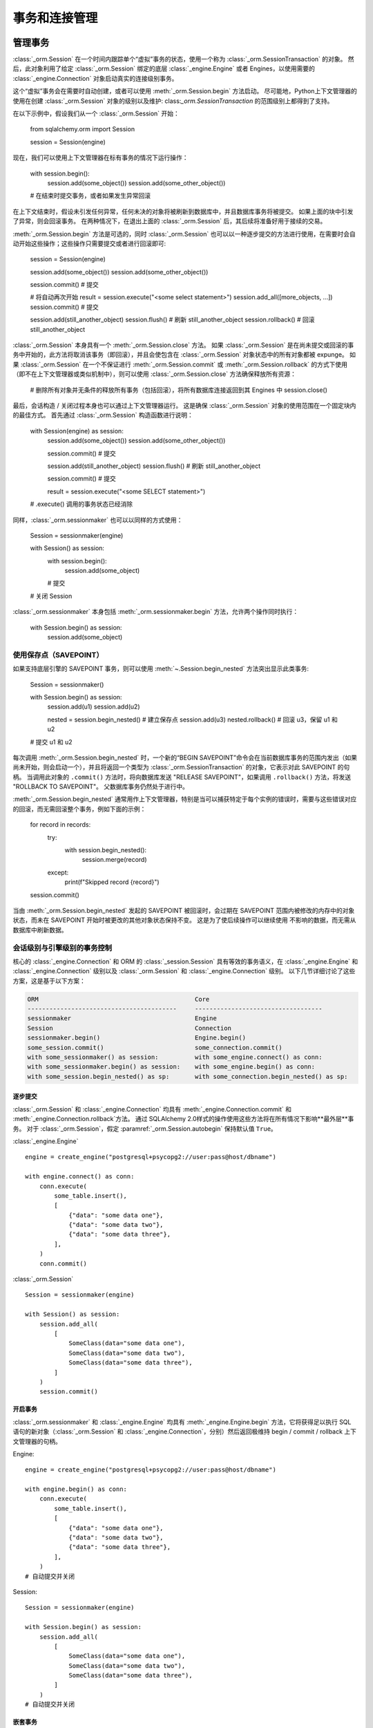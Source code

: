 ======================================
事务和连接管理
======================================

.. _unitofwork_transaction:

管理事务
=====================

.. versionchanged:: 1.4 会话事务管理已经更新以更清晰和更易于使用。 特别是现在拥有“自动开始”操作，这意味着可以控制事务开始的时间，而无需使用传统的“自动提交”模式。

:class:`_orm.Session` 在一个时间内跟踪单个“虚拟”事务的状态，使用一个称为 :class:`_orm.SessionTransaction` 的对象。 然后，此对象利用了给定 :class:`_orm.Session` 绑定的底层 :class:`_engine.Engine` 或者 Engines，以使用需要的 :class:`_engine.Connection` 对象启动真实的连接级别事务。

这个“虚拟”事务会在需要时自动创建，或者可以使用 :meth:`_orm.Session.begin` 方法启动。 尽可能地，Python上下文管理器的使用在创建 :class:`_orm.Session` 对象的级别以及维护: class:`_orm.SessionTransaction` 的范围级别上都得到了支持。

在以下示例中，假设我们从一个 :class:`_orm.Session` 开始：

    from sqlalchemy.orm import Session

    session = Session(engine)

现在，我们可以使用上下文管理器在标有事务的情况下运行操作：

    with session.begin():
        session.add(some_object())
        session.add(some_other_object())
    # 在结束时提交事务，或者如果发生异常回滚

在上下文结束时，假设未引发任何异常，任何未决的对象将被刷新到数据库中，并且数据库事务将被提交。 如果上面的块中引发了异常，则会回滚事务。 在两种情况下，在退出上面的 :class:`_orm.Session` 后，其后续将准备好用于接续的交易。

:meth:`_orm.Session.begin` 方法是可选的，同时 :class:`_orm.Session` 也可以以一种逐步提交的方法进行使用，在需要时会自动开始这些操作；这些操作只需要提交或者进行回滚即可:

    session = Session(engine)

    session.add(some_object())
    session.add(some_other_object())

    session.commit()  # 提交

    # 将自动再次开始
    result = session.execute("<some select statement>")
    session.add_all([more_objects, ...])
    session.commit()  # 提交

    session.add(still_another_object)
    session.flush()  # 刷新 still_another_object
    session.rollback()  # 回滚 still_another_object

:class:`_orm.Session` 本身具有一个 :meth:`_orm.Session.close` 方法。 如果 :class:`_orm.Session` 是在尚未提交或回滚的事务中开始的，此方法将取消该事务（即回滚），并且会使包含在 :class:`_orm.Session` 对象状态中的所有对象都被 expunge。 如果 :class:`_orm.Session` 在一个不保证进行 :meth:`_orm.Session.commit` 或 :meth:`_orm.Session.rollback` 的方式下使用（即不在上下文管理器或类似机制中），则可以使用 :class:`_orm.Session.close` 方法确保释放所有资源：

    # 删除所有对象并无条件的释放所有事务（包括回滚），将所有数据库连接返回到其 Engines 中
    session.close()

最后，会话构造 / 关闭过程本身也可以通过上下文管理器运行。 这是确保 :class:`_orm.Session` 对象的使用范围在一个固定块内的最佳方式。 首先通过 :class:`_orm.Session` 构造函数进行说明：

    with Session(engine) as session:
        session.add(some_object())
        session.add(some_other_object())

        session.commit()  # 提交

        session.add(still_another_object)
        session.flush()  # 刷新 still_another_object

        session.commit()  # 提交

        result = session.execute("<some SELECT statement>")

    # .execute() 调用的事务状态已经消除

同样，:class:`_orm.sessionmaker` 也可以以同样的方式使用：

    Session = sessionmaker(engine)

    with Session() as session:
        with session.begin():
            session.add(some_object)
        # 提交

    # 关闭 Session

:class:`_orm.sessionmaker` 本身包括 :meth:`_orm.sessionmaker.begin` 方法，允许两个操作同时执行：

    with Session.begin() as session:
        session.add(some_object)

.. _session_begin_nested:

使用保存点（SAVEPOINT）
-----------------------------------

如果支持底层引擎的 SAVEPOINT 事务，则可以使用 :meth:`~.Session.begin_nested` 方法突出显示此类事务:

    Session = sessionmaker()

    with Session.begin() as session:
        session.add(u1)
        session.add(u2)

        nested = session.begin_nested()  # 建立保存点
        session.add(u3)
        nested.rollback()  # 回滚 u3，保留 u1 和 u2

    # 提交 u1 和 u2

每次调用 :meth:`_orm.Session.begin_nested` 时，一个新的“BEGIN SAVEPOINT”命令会在当前数据库事务的范围内发出（如果尚未开始，则会启动一个），并且将返回一个类型为 :class:`_orm.SessionTransaction` 的对象，它表示对此 SAVEPOINT 的句柄。 当调用此对象的 ``.commit()`` 方法时，将向数据库发送 "RELEASE SAVEPOINT"，如果调用 ``.rollback()`` 方法，将发送 "ROLLBACK TO SAVEPOINT"。 父数据库事务仍然处于进行中。

:meth:`_orm.Session.begin_nested` 通常用作上下文管理器，特别是当可以捕获特定于每个实例的错误时，需要与这些错误对应的回滚，而无需回滚整个事务，例如下面的示例：

    for record in records:
        try:
            with session.begin_nested():
                session.merge(record)
        except:
            print(f"Skipped record {record}")
    session.commit()

当由 :meth:`_orm.Session.begin_nested` 发起的 SAVEPOINT 被回滚时，会过期在 SAVEPOINT 范围内被修改的内存中的对象状态，而未在 SAVEPOINT 开始时被更改的其他对象状态保持不变。 这是为了使后续操作可以继续使用
不影响的数据，而无需从数据库中刷新数据。

.. seealso::

    :meth:`_engine.Connection.begin_nested` - 核心 SAVEPOINT API

.. _orm_session_vs_engine:

会话级别与引擎级别的事务控制
--------------------------------------------------

核心的 :class:`_engine.Connection` 和 ORM 的 :class:`_session.Session` 具有等效的事务语义，在 :class:`_engine.Engine` 和 :class:`_engine.Connection` 级别以及 :class:`_orm.Session` 和 :class:`_engine.Connection` 级别。 以下几节详细讨论了这些方案，这是基于以下方案：

.. sourcecode:: text

    ORM                                           Core
    -----------------------------------------     -----------------------------------
    sessionmaker                                  Engine
    Session                                       Connection
    sessionmaker.begin()                          Engine.begin()
    some_session.commit()                         some_connection.commit()
    with some_sessionmaker() as session:          with some_engine.connect() as conn:
    with some_sessionmaker.begin() as session:    with some_engine.begin() as conn:
    with some_session.begin_nested() as sp:       with some_connection.begin_nested() as sp:

逐步提交
~~~~~~~~~~~~~~~~

:class:`_orm.Session` 和 :class:`_engine.Connection` 均具有 :meth:`_engine.Connection.commit` 和 :meth:`_engine.Connection.rollback`方法。 通过 SQLAlchemy 2.0样式的操作使用这些方法将在所有情况下影响**最外层**事务。 对于 :class:`_orm.Session`，假定 :paramref:`_orm.Session.autobegin` 保持默认值 ``True``。

:class:`_engine.Engine` ::

    engine = create_engine("postgresql+psycopg2://user:pass@host/dbname")

    with engine.connect() as conn:
        conn.execute(
            some_table.insert(),
            [
                {"data": "some data one"},
                {"data": "some data two"},
                {"data": "some data three"},
            ],
        )
        conn.commit()

:class:`_orm.Session` ::

    Session = sessionmaker(engine)

    with Session() as session:
        session.add_all(
            [
                SomeClass(data="some data one"),
                SomeClass(data="some data two"),
                SomeClass(data="some data three"),
            ]
        )
        session.commit()

开启事务
~~~~~~~~~~

:class:`_orm.sessionmaker` 和 :class:`_engine.Engine` 均具有 :meth:`_engine.Engine.begin` 方法，它将获得足以执行 SQL 语句的新对象（:class:`_orm.Session` 和 :class:`_engine.Connection`，分别）然后返回极维持 begin / commit / rollback 上下文管理器的句柄。

Engine::

    engine = create_engine("postgresql+psycopg2://user:pass@host/dbname")

    with engine.begin() as conn:
        conn.execute(
            some_table.insert(),
            [
                {"data": "some data one"},
                {"data": "some data two"},
                {"data": "some data three"},
            ],
        )
    # 自动提交并关闭

Session::

    Session = sessionmaker(engine)

    with Session.begin() as session:
        session.add_all(
            [
                SomeClass(data="some data one"),
                SomeClass(data="some data two"),
                SomeClass(data="some data three"),
            ]
        )
    # 自动提交并关闭

嵌套事务
~~~~~~~~~~~~~~~~~~~~

当使用 :meth:`_orm.Session.begin_nested` 或 :meth:`_engine.Connection.begin_nested` 方法时，返回的事务对象必须用于提交或回滚 SAVEPOINT。调用 :meth:`_orm.Session.commit` 或 :meth:`_engine.Connection.commit` 方法将始终提交**最外层**事务；这是从 1.x 系列中反转的 SQLAlchemy 2.0 特定行为。

Engine::

    engine = create_engine("postgresql+psycopg2://user:pass@host/dbname")

    with engine.begin() as conn:
        savepoint = conn.begin_nested()
        conn.execute(
            some_table.insert(),
            [
                {"data": "some data one"},
                {"data": "some data two"},
                {"data": "some data three"},
            ],
        )
        savepoint.commit()  # 或回滚

    # 自动提交

Session::

    Session = sessionmaker(engine)

    with Session.begin() as session:
        savepoint = session.begin_nested()
        session.add_all(
            [
                SomeClass(data="some data one"),
                SomeClass(data="some data two"),
                SomeClass(data="some data three"),
            ]
        )
        savepoint.commit()  # 或回滚
    # 自动提交

.. _session_explicit_begin:

显式开启事务
---------------

:class:`_orm.Session` 具有“autobegin”行为，这意味着只要操作开始，它就会确保存在 :class:`_orm.SessionTransaction` 以跟踪正在进行的操作。 当调用 :meth:`_orm.Session.commit` 时，此事务将完成。

通常，特别是在框架集成中，控制“开始”操作发生的时间很有用。 为此，:class:`_orm.Session` 使用“autobegin”策略，这样 :meth:`_orm.Session.begin` 方法就可以在尚未开始事务的 :class:`_orm.Session` 上直接调用：

    Session = sessionmaker(bind=engine)
    session = Session()
    session.begin()
    try:
        item1 = session.get(Item, 1)
        item2 = session.get(Item, 2)
        item1.foo = "bar"
        item2.bar = "foo"
        session.commit()
    except:
        session.rollback()
        raise

上面的模式更常规地使用上下文管理器：

    Session = sessionmaker(bind=engine)
    session = Session()
    with session.begin():
        item1 = session.get(Item, 1)
        item2 = session.get(Item, 2)
        item1.foo = "bar"
        item2.bar = "foo"

:meth:`_orm.Session.begin` 方法和会话的“autobegin”进程使用相同的步骤开始事务。 这包括调用 :meth:`_orm.SessionEvents.after_transaction_create` 事件，通常此钩子用于将其自己的事务处理集成到 ORM :class:`_orm.Session` 中。

.. _session_twophase:

启用两段提交
-------------------------

对于支持两段操作（目前为止是 MySQL 和 PostgreSQL）的后端，可以指示会话使用两段提交语义。 这将协调在数据库中对事务的提交，以便在所有数据库中提交或回滚事务。 您还可以通过 :meth:`_orm.Session.prepare` 以准备与由 SQLAlchemy 不管理的事务进行交互。 要使用两段提交，请在会话中设置标志 ``twophase=True``：

    engine1 = create_engine("postgresql+psycopg2://db1")
    engine2 = create_engine("postgresql+psycopg2://db2")

    Session = sessionmaker(twophase=True)

    # 将用户操作绑定到 engine 1，将帐户操作绑定到 engine 2
    Session.configure(binds={User: engine1, Account: engine2})

    session = Session()

    # .... 与账户和用户一起操作

    # 提交。 会话将对所有数据库执行 flush 和 prepare 步骤，然后提交两个事务
    session.commit()

.. _session_transaction_isolation:

设置事务隔离级别 / DBAPI AUTOCOMMIT
-------------------------------------------------------

大多数 DBAPI 都支持可配置的事务 :term:` 隔离` 级别。 通常为四个级别“READ UNCOMMITTED”、“READ COMMITTED”、“REPEATABLE READ”和“SERIALIZABLE”。 这些通常在 DBAPI 连接开始新事务之前应用。请注意，大多数 DBAPI 都会自动开始此事务并发出“BEGIN”。

支持隔离级别的 DBAPI 通常还支持真正的“autocommit”，这意味着 DBAPI 连接本身将处于非事务自动提交模式。 这通常意味着不会出现自动向数据库发出“BEGIN”的典型 DBAPI 行为，但它也可能包括其他指令。在使用此模式时，**DBAPI 不会在任何情况下使用事务**。 SQLAlchemy 方法如 ``.begin()``, ``.commit()`` 和 ``.rollback()`` 自动通过。

SQLAlchemy 的方言支持按 :class:`_engine.Engine` 或 :class:`_engine.Connection` 的基础设置可选的隔离模式，这些选项可以在 :func:`_sa.create_engine` 级别以及 :meth:`_engine.Connection.execution_options` 级别使用。

当使用 ORM :class:`.Session` 时，它充当 engines 和 connections 的 *接口*，但不直接公开事务隔离级别。 因此，要影响事务隔离级别，我们需要在 :class:`_engine.Engine` 或 :class:`_engine.Connection` 上进行操作。

.. seealso::

    :ref:`dbapi_autocommit` - 确保查看 SQLAlchemy :class:`_engine.Connection` 对象级别的隔离级别如何工作。

.. _session_transaction_isolation_enginewide:

为 :class:`.Session` 或 :class:`.sessionmaker` 全局设置隔离级别
~~~~~~~~~~~~~~~~~~~~~~~~~~~~~~~~~~~~~~~~~~~~~~~~~~~

为了使 :class:`.Session` 或 :class:`.sessionmaker` 全局设置特定的隔离级别，第一种技术是可以在所有情况下针对特定的隔离级别建立 :class:`_engine.Engine`，然后将其用作 :class:`_orm.Session` 和 / 或 :class:`_orm.sessionmaker` 的连接资源：

    from sqlalchemy import create_engine
    from sqlalchemy.orm import sessionmaker

    eng = create_engine(
        "postgresql+psycopg2://scott:tiger@localhost/test",
        isolation_level="REPEATABLE READ",
    )

    Session = sessionmaker(eng)

另一个选项，如果有两个引擎具有不同的隔离级别，则是使用 :meth:`_engine.Engine.execution_options` 方法，该方法将生成原始 :class:`_engine.Engine` 的浅拷贝，它与父引擎共享相同的连接池。当将操作分为“事务性”和“自动提交”操作时，这通常更可取：

    from sqlalchemy import create_engine
    from sqlalchemy.orm import sessionmaker

    eng = create_engine("postgresql+psycopg2://scott:tiger@localhost/test")

    autocommit_engine = eng.execution_options(isolation_level="AUTOCOMMIT")

    transactional_session = sessionmaker(eng)
    autocommit_session = sessionmaker(autocommit_engine)

上面，“eng”和``autocommit_engine`` 具有相同的 dialect 和连接池。但是，当从 ``autocommit_engine`` 获取连接时，“AUTOCOMMIT”模式将被设置为连接将被放置在非事务式自动提交模式下。这通常意味着不再发生自动发出“BEGIN”的典型 DBAPI 行为，但是它可能包括其他指令。此时，**“自动提交”模式下的 Session 仍具有事务语义**，其中包括 :meth:`_orm.Session.commit` 和 :meth:`_orm.Session.rollback` 仍将认为它们在“提交”和“回滚”对象，然后事务将悄悄消失。因此，**通常建议在只读模式下使用隔离级别为 AUTOCOMMIT 的会话**，如下例所示：

    with autocommit_session() as session:
        some_objects = session.execute("<statement>")
        some_other_objects = session.execute("<statement>")

    # 关闭连接

为多个绑定配置隔离级别
~~~~~~~~~~~~~~~~~~~~~~~~

对于 :class:`.Session` 或 :class:`.sessionmaker` 配置了多个 "binds" 的情况，可以重新完全指定 "binds" 参数，或者如果想仅替换单个 "binds"，则可以使用 :meth:`.Session.bind_mapper` 或 :meth:`.Session.bind_table` 方法：

    with Session() as session:
        session.bind_mapper(User, autocommit_engine)

为单个事务设置隔离级别
~~~~~~~~~~~~~~~~~~~~~~~~~~~~~~~~~~~~~~

关于隔离级别的一个关键警告是，在已经开始事务的 :class:`_engine.Connection` 上安全修改该设置是不可能的。数据库不能更改正在进行事务的隔离级别，并且一些 DBAPI 及 SQLAlchemy 方言在这个问题上具有不一致的行为。

因此，最好使用始终与所需隔离级别一起绑定的 :class:`_orm.Session`。 但是，可以通过在事务开始之前使用 :meth:`_orm.Session.connection` 方法影响每个连接上的每个事务的隔离级别：

    from sqlalchemy.orm import Session

    # 假定刚刚构造了会话
    sess = Session(bind=engine)

    # 在其他任何操作之前，使用选项调用 connection()。
    # 这将从绑定的 engine 中亲自摆脱新的连接并开始真实的数据库事务。
    sess.connection(execution_options={"isolation_level": "SERIALIZABLE"})

    # 在 SERIALIZABLE 隔离级别下操作会话 ...

    # 提交事务。连接被释放，
    # 然后重新设置为其之前的隔离级别。
    sess.commit()

    # 在上面的提交（）之后，如果需要，可以开始新的事务，
    # 除非再次设置了此隔离级别，否则将使用先前的默认隔离级别。

以上，我们首先使用构造函数或 :class:`.sessionmaker` 创建了 :class:`.Session`。 然后，我们通过在调用数据库级别事务之前调用 :meth:`.Session.connection` 来显式设置了数据库级别事务上的每个连接的隔离级别。使用此选择的事务会继续使用该选定隔离级别。 事务完成后，将重置隔离级别，以便将连接返回到连接池中之前。

可以使用 :meth:`_orm.Session.begin` 方法启动 :class:`_orm.Session` 级别的事务；在调用 :meth:`_orm.Session.connection` 之后，可以使用该方法来设置每个连接的事务隔离级别：

    sess = Session(bind=engine)

    with sess.begin():
        # 在其他任何操作之前，使用 options 调用 connection()。
        # 这将从绑定的 engine 中摆脱新的连接并开始真实的数据库事务。
        sess.connection(execution_options={"isolation_level": "SERIALIZABLE"})

        # 在 SERIALIZABLE 隔离级别下操作会话数据 ...

    # 在块外，事务已提交。 连接被释放，
    # 然后重新设置为其之前的隔离级别。

用事件跟踪事务状态
--------------------------------------

有关会话事务状态更改可用的事件挂钩，请参见 :ref:`session_transaction_events` 部分。

.. _session_external_transaction:

将会话加入外部事务中（例如用于测试套件）
========================================================================

如果使用的 :class:`_engine.Connection` 已经处于事务状态（即已建立 :class:`.Transaction`），则可以通过将 :class:`.Session` 绑定到该 :class:`_engine.Connection` 上，使:class:`.Session` 参与该事务。 理解这种原理的通常逻辑是测试套件，允许 ORM 代码自由地使用 :class:`.Session`，包括调用 :meth:`.Session.commit`，之后整个数据库交互被回滚。

.. versionchanged:: 2.0“加入外部事务”的配方再次得到优化（不需要事件处理程序来“重置”嵌套事务）。

该配方通过建立处于事务状态（即具有 :class:`.Transaction`）的 :class:`_engine.Connection` 以及可能的 SAVEPOINT，然后将其作为 "bind" 传递给 :class:`.Session`，该参数为 :paramref:`_orm.Session.join_transaction_mode` 传递了设置``"create_savepoint"`，这意味着应创建新的 SAVEPOINT，以实现 :class:`.Session` 中的 BEGIN/COMMIT/ROLLBACK，这将使外部事务保持与传递进来时相同的状态。

当测试代码撤销时，将回滚外部事务，以便将测试期间的所有数据更改全部恢复::

    from sqlalchemy.orm import sessionmaker
    from sqlalchemy import create_engine
    from unittest import TestCase

    # 全局应用程序范围。创建 Session 类、engine
    Session = sessionmaker()

    engine = create_engine("postgresql+psycopg2://...")


    class SomeTest(TestCase):
        def setUp(self):
            # 连接到数据库
            self.connection = engine.connect()

            # 开始一个非 ORM 事务
            self.trans = self.connection.begin()

            # 将个别会话绑定到连接上，选择“create_savepoint”join_transaction_mode
            self.session = Session(
                bind=self.connection, join_transaction_mode="create_savepoint"
            )

        def test_something(self):
            # 使用会话进行测试。

            self.session.add(Foo())
            self.session.commit()

        def test_something_with_rollbacks(self):
            self.session.add(Bar())
            self.session.flush()
            self.session.rollback()

            self.session.add(Foo())
            self.session.commit()

        def tearDown(self):
            self.session.close()

            # 回滚 - 将上面针对 Session 的所有内容（包括对 commit() 的调用）全部回滚。
            self.trans.rollback()

            # 将连接返回到 Engine。
            self.connection.close()

上述配方是 SQLAlchemy 自己使用的一部分，以确保其按预期工作。